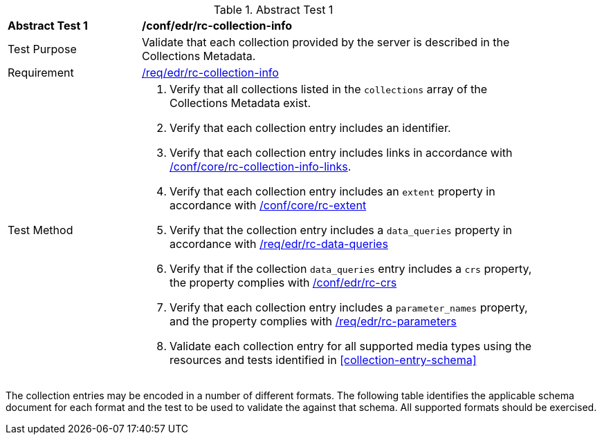 [[ats_edr_rc-collection-info]]{counter2:ats-id}
[width="90%",cols="2,6a"]
.Abstract Test {ats-id}
|===
^|*Abstract Test {ats-id}* |*/conf/edr/rc-collection-info*
^|Test Purpose |Validate that each collection provided by the server is described in the Collections Metadata.
^|Requirement |<<req_edr_rc-collection-info,/req/edr/rc-collection-info>>
^|Test Method |. Verify that all collections listed in the `collections` array of the Collections Metadata exist.
. Verify that each collection entry includes an identifier.
. Verify that each collection entry includes links in accordance with <<ats_core_rc-collection-info-links,/conf/core/rc-collection-info-links>>.
. Verify that each collection entry includes an `extent` property in accordance with <<ats_core_rc-md-extent,/conf/core/rc-extent>>
. Verify that the collection entry includes a `data_queries` property in accordance with <<req_edr_rc-data-queries,/req/edr/rc-data-queries>>
. Verify that if the collection `data_queries` entry includes a `crs` property, the property complies with <<req_edr_rc-crs,/conf/edr/rc-crs>>
. Verify that each collection entry includes a `parameter_names` property, and the property complies with <<ats_edr_rc-parameters,/req/edr/rc-parameters>>
. Validate each collection entry for all supported media types using the resources and tests identified in <<collection-entry-schema>>
|===

The collection entries may be encoded in a number of different formats. The following table identifies the applicable schema document for each format and the test to be used to validate the against that schema. All supported formats should be exercised.
